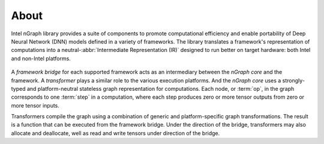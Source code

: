 .. about: 

About
=====

Intel nGraph library provides a suite of components to promote computational 
efficiency and enable portability of Deep Neural Network (DNN) models defined in 
a variety of frameworks. The library translates a framework's representation of 
computations into a neutral-:abbr:`Intermediate Representation (IR)` designed 
to run better on target hardware: both Intel and non-Intel platforms.

.. figure:: graphics/fig.jpeg  

A *framework bridge* for each supported framework acts as an intermediary 
between the *nGraph core* and the framework. A *transformer* plays a similar 
role to the various execution platforms. And the *nGraph core* uses a 
strongly-typed and platform-neutral stateless graph representation for 
computations. Each node, or :term:`op`, in the graph corresponds to one 
:term:`step` in a computation, where each step produces zero or more tensor 
outputs from zero or more tensor inputs.

Transformers compile the graph using a combination of generic and 
platform-specific graph transformations. The result is a function that
can be executed from the framework bridge. Under the direction of the 
bridge, transformers may also allocate and deallocate, well as read 
and write tensors under direction of the bridge.
